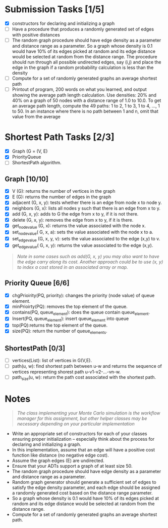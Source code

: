* Submission Tasks [1/5]

- [X] constructors for declaring and initializing a graph
- [ ] Have a procedure that produces a randomly generated set of edges with positive distances
- [ ] The random graph procedure should have edge density as a parameter and distance range as a parameter.  So a graph whose density is 0.1 would have 10% of its edges picked at random and its edge distance would be selected at random from the distance range.  The procedure should run through all possible undirected edges, say (i,j) and place the edge in the graph if a random probability calculation is less than the density
- [ ] Compute for a set of randomly generated graphs an average shortest path
- [ ] Printout of program, 200 words on what you learned, and output showing the average path length calculation.  Use densities: 20% and 40% on a graph of 50 nodes with a distance range of 1.0 to 10.0.  To get an average path length, compute the 49 paths: 1 to 2, 1 to 3, 1 to 4, …, 1 to 50.  In an instance where there is no path between 1 and n, omit that value from the average

* Shortest Path Tasks [2/3]

+ [X] Graph (G = (V, E)
+ [X] PriorityQueue
+ [ ] ShortestPath algorithm.

** Graph [10/10]

+ [X] V (G): returns the number of vertices in the graph
+ [X] E (G): returns the number of edges in the graph
+ [X] adjacent (G, x, y): tests whether there is an edge from node x to node y.
+ [X] neighbors (G, x): lists all nodes y such that there is an edge from x to y.
+ [X] add (G, x, y): adds to G the edge from x to y, if it is not there.
+ [X] delete (G, x, y): removes the edge from x to y, if it is there.
+ [X] get_node_value (G, x): returns the value associated with the node x.
+ [X] set_node_value( G, x, a): sets the value associated with the node x to a.
+ [X] set_edge_value (G, x, y, v): sets the value associated to the edge (x,y) to v.
+ [X] get_edge_value( G, x, y): returns the value associated to the edge (x,y).

#+begin_quote
/Note in some cases such as add(G, x, y) you may also want to have the edge carry along its cost. Another approach could be to use (x, y) to index a cost stored in an associated array or map./
#+end_quote

** Priority Queue [6/6]

+ [X] chgPrioirity(PQ, priority): changes the priority (node value) of queue element.
+ [X] minPrioirty(PQ): removes the top element of the queue.
+ [X] contains(PQ, queue_element): does the queue contain queue_element.
+ [X] Insert(PQ, queue_element): insert queue_element into queue
+ [X] top(PQ):returns the top element of the queue.
+ [X] size(PQ): return the number of queue_elements.

** ShortestPath [0/3]

+ [ ] vertices(List): list of vertices in G(V,E).
+ [ ] path(u, w): find shortest path between u-w and returns the sequence of vertices representing shorest path u-v1-v2-…-vn-w.
+ [ ] path_size(u, w): return the path cost associated with the shortest path.

* Notes

#+begin_quote
/The class implementing your Monte Carlo simulation is the workflow manager for this assignment, but other helper classes may be necessary depending on your particular implementation/
#+end_quote

- Write an appropriate set of constructors for each of your classes ensuring proper initialization – especially think about the process for declaring and initializing a graph.
- In this implementation, assume that an edge will have a positive cost function like distance (no negative edge cost).
- Assume the graph edges (E) are undirected.
- Ensure that your ADTs support a graph of at least size 50.
- The random graph procedure should have edge density as a parameter and distance range as a parameter.
- Random graph generator should generate a sufficient set of edges to satisfy the edge density parameter, and each edge should be assigned a randomly generated cost based on the distance range parameter.
- So a graph whose density is 0.1 would have 10% of its edges picked at random and its edge distance would be selected at random from the distance range.
- Compute for a set of randomly generated graphs an average shortest path.
